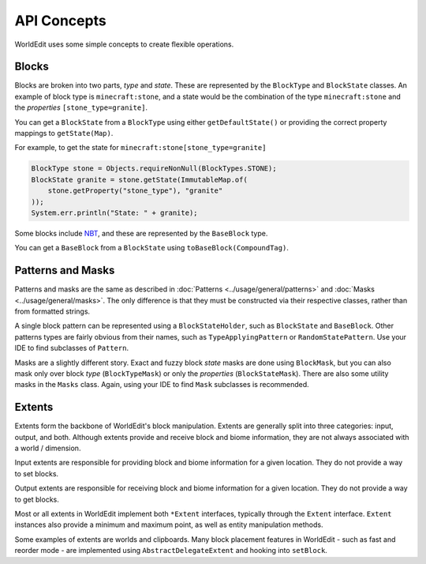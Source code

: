 API Concepts
============

WorldEdit uses some simple concepts to create flexible operations.

Blocks
------
Blocks are broken into two parts, `type` and `state`. These are represented by the ``BlockType`` and
``BlockState`` classes. An example of block type is ``minecraft:stone``, and a state would be the
combination of the type ``minecraft:stone`` and the `properties` ``[stone_type=granite]``.

You can get a ``BlockState`` from a ``BlockType`` using either ``getDefaultState()`` or providing the
correct property mappings to ``getState(Map)``.

For example, to get the state for ``minecraft:stone[stone_type=granite]``

.. code-block:: java

    BlockType stone = Objects.requireNonNull(BlockTypes.STONE);
    BlockState granite = stone.getState(ImmutableMap.of(
        stone.getProperty("stone_type"), "granite"
    ));
    System.err.println("State: " + granite);


Some blocks include NBT_, and these are represented by the ``BaseBlock`` type.

You can get a ``BaseBlock`` from a ``BlockState`` using ``toBaseBlock(CompoundTag)``.

.. _NBT: https://minecraft.gamepedia.com/NBT_format


Patterns and Masks
------------------
Patterns and masks are the same as described in :doc:`Patterns <../usage/general/patterns>` and
:doc:`Masks <../usage/general/masks>`. The only difference is that they must be constructed via
their respective classes, rather than from formatted strings.

A single block pattern can be represented using a ``BlockStateHolder``, such as ``BlockState`` and ``BaseBlock``.
Other patterns types are fairly obvious from their names, such as ``TypeApplyingPattern`` or ``RandomStatePattern``.
Use your IDE to find subclasses of ``Pattern``.

Masks are a slightly different story. Exact and fuzzy block `state` masks are done using ``BlockMask``, but you can
also mask only over block `type` (``BlockTypeMask``) or only the `properties` (``BlockStateMask``).
There are also some utility masks in the ``Masks`` class. Again, using your IDE to find ``Mask`` subclasses is
recommended.

Extents
-------
Extents form the backbone of WorldEdit's block manipulation. Extents are generally split into three categories:
input, output, and both. Although extents provide and receive block and biome information, they are not always
associated with a world / dimension.

Input extents are responsible for providing block and biome information for a given location. They do not provide
a way to set blocks.

Output extents are responsible for receiving block and biome information for a given location. They do not provide
a way to get blocks.

Most or all extents in WorldEdit implement both ``*Extent`` interfaces, typically through the ``Extent`` interface.
``Extent`` instances also provide a minimum and maximum point, as well as entity manipulation methods.

Some examples of extents are worlds and clipboards. Many block placement features in WorldEdit - such as fast and
reorder mode - are implemented using ``AbstractDelegateExtent`` and hooking into ``setBlock``.
